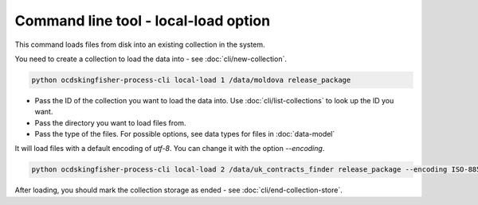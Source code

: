Command line tool - local-load option
===========================================

This command loads files from disk into an existing collection in the system.

You need to create a collection to load the data into - see :doc:`cli/new-collection`.

.. code-block:: shell-session

    python ocdskingfisher-process-cli local-load 1 /data/moldova release_package

- Pass the ID of the collection you want to load the data into. Use :doc:`cli/list-collections` to look up the ID you want.
- Pass the directory you want to load files from.
- Pass the type of the files. For possible options, see data types for files in :doc:`data-model`


It will load files with a default encoding of `utf-8`. You can change it with the option `--encoding`.

.. code-block:: shell-session

    python ocdskingfisher-process-cli local-load 2 /data/uk_contracts_finder release_package --encoding ISO-8859-1

After loading, you should mark the collection storage as ended - see :doc:`cli/end-collection-store`.